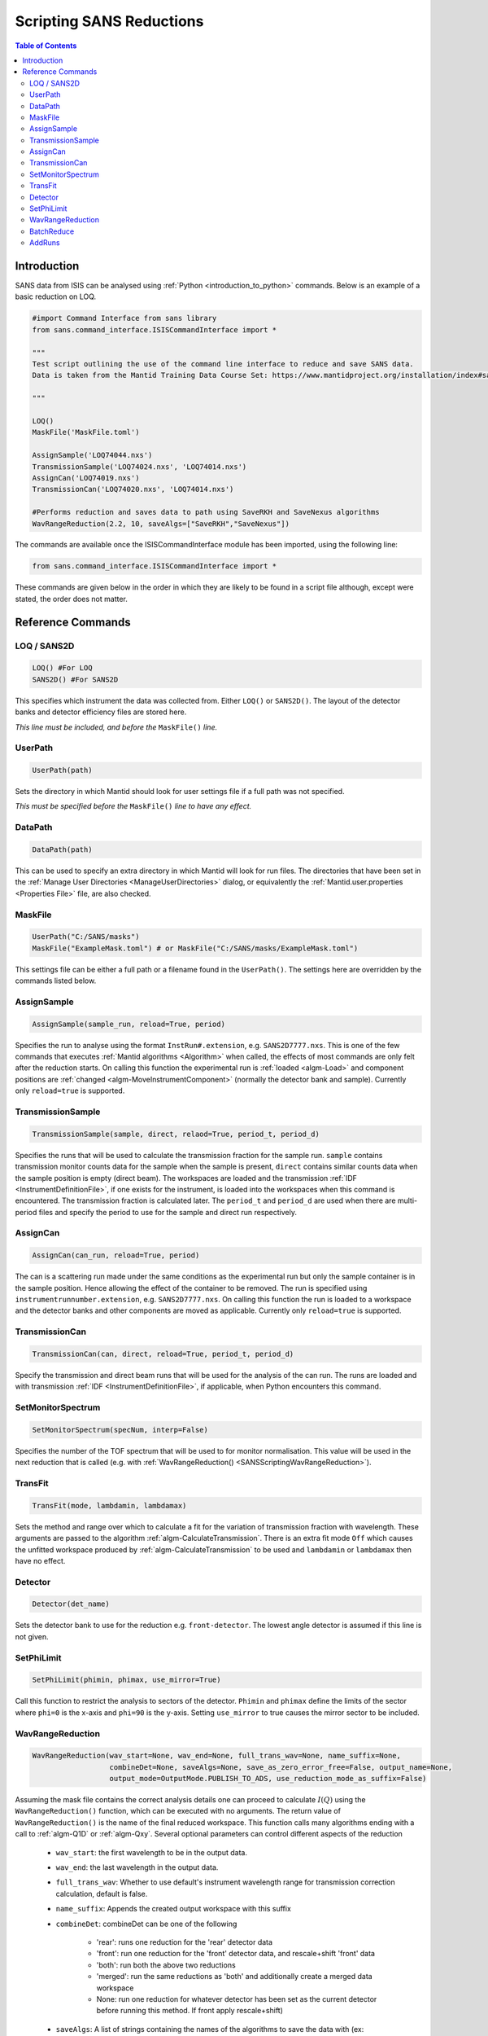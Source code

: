 .. _ScriptingSANSReductions:

Scripting SANS Reductions
=========================

.. contents:: Table of Contents
  :local:

Introduction
------------

SANS data from ISIS can be analysed using :ref:`Python <introduction_to_python>` commands. Below is an example of a basic reduction on LOQ.

.. code-block :: python

    #import Command Interface from sans library
    from sans.command_interface.ISISCommandInterface import *

    """
    Test script outlining the use of the command line interface to reduce and save SANS data.
    Data is taken from the Mantid Training Data Course Set: https://www.mantidproject.org/installation/index#sample-data

    """

    LOQ()
    MaskFile('MaskFile.toml')

    AssignSample('LOQ74044.nxs')
    TransmissionSample('LOQ74024.nxs', 'LOQ74014.nxs')
    AssignCan('LOQ74019.nxs')
    TransmissionCan('LOQ74020.nxs', 'LOQ74014.nxs')

    #Performs reduction and saves data to path using SaveRKH and SaveNexus algorithms
    WavRangeReduction(2.2, 10, saveAlgs=["SaveRKH","SaveNexus"])

The commands are available once the ISISCommandInterface module has been imported, using the following line:

.. code-block :: python

    from sans.command_interface.ISISCommandInterface import *

These commands are given below in the order in which they are likely to be found in a script file although,
except were stated, the order does not matter.

Reference Commands
------------------

LOQ / SANS2D
^^^^^^^^^^^^

.. code-block :: python

   LOQ() #For LOQ
   SANS2D() #For SANS2D

This specifies which instrument the data was collected from. Either ``LOQ()`` or ``SANS2D()``.
The layout of the detector banks and detector efficiency files are stored here.

*This line must be included, and before the* ``MaskFile()`` *line.*

UserPath
^^^^^^^^

.. code-block :: python

   UserPath(path)

Sets the directory in which Mantid should look for user settings file if a full path was not specified.

*This must be specified before the* ``MaskFile()`` *line to have any effect.*

DataPath
^^^^^^^^

.. code-block :: python

   DataPath(path)

This can be used to specify an extra directory in which Mantid will look for run files.
The directories that have been set in the :ref:`Manage User Directories <ManageUserDirectories>` dialog,
or equivalently the :ref:`Mantid.user.properties <Properties File>` file, are also checked.

MaskFile
^^^^^^^^

.. code-block :: python

    UserPath("C:/SANS/masks")
    MaskFile("ExampleMask.toml") # or MaskFile("C:/SANS/masks/ExampleMask.toml")

This settings file can be either a full path or a filename found in the ``UserPath()``.
The settings here are overridden by the commands listed below.



AssignSample
^^^^^^^^^^^^

.. code-block :: python

    AssignSample(sample_run, reload=True, period)

Specifies the run to analyse using the format ``InstRun#.extension``, e.g. ``SANS2D7777.nxs``.
This is one of the few commands that executes :ref:`Mantid algorithms <Algorithm>` when called,
the effects of most commands are only felt after the reduction starts.
On calling this function the experimental run is :ref:`loaded <algm-Load>` and component positions are :ref:`changed <algm-MoveInstrumentComponent>`
(normally the detector bank and sample).
Currently only ``reload=true`` is supported.

TransmissionSample
^^^^^^^^^^^^^^^^^

.. code-block :: python

    TransmissionSample(sample, direct, relaod=True, period_t, period_d)

Specifies the runs that will be used to calculate the transmission fraction for the sample run.
``sample`` contains transmission monitor counts data for the sample when the sample is present,
``direct`` contains similar counts data when the sample position is empty (direct beam).
The workspaces are loaded and the transmission :ref:`IDF <InstrumentDefinitionFile>`, if one exists for the instrument,
is loaded into the workspaces when this command is encountered. The transmission fraction is calculated later.
The ``period_t`` and ``period_d`` are used when there are multi-period files and specify the period to use for the sample and direct run respectively.

AssignCan
^^^^^^^^^

.. code-block :: python

    AssignCan(can_run, reload=True, period)

The can is a scattering run made under the same conditions as the experimental run but only the sample container is in the sample position.
Hence allowing the effect of the container to be removed. The run is specified using ``instrumentrunnumber.extension``, e.g. ``SANS2D7777.nxs``.
On calling this function the run is loaded to a workspace and the detector banks and other components are moved as applicable.
Currently only ``reload=true`` is supported.

TransmissionCan
^^^^^^^^^^^^^^^

.. code-block :: python

    TransmissionCan(can, direct, reload=True, period_t, period_d)

Specify the transmission and direct beam runs that will be used for the analysis of the can run.
The runs are loaded and with transmission :ref:`IDF <InstrumentDefinitionFile>`, if applicable, when Python encounters this command.

SetMonitorSpectrum
^^^^^^^^^^^^^^^^^^^

.. code-block :: python

    SetMonitorSpectrum(specNum, interp=False)

Specifies the number of the TOF spectrum that will be used to for monitor normalisation.
This value will be used in the next reduction that is called (e.g. with :ref:`WavRangeReduction() <SANSScriptingWavRangeReduction>`).

TransFit
^^^^^^^^

.. code-block :: python

    TransFit(mode, lambdamin, lambdamax)

Sets the method and range over which to calculate a fit for the variation of transmission fraction with wavelength.
These arguments are passed to the algorithm :ref:`algm-CalculateTransmission`.
There is an extra fit mode ``Off`` which causes the unfitted workspace produced by :ref:`algm-CalculateTransmission`
to be used and ``lambdamin`` or ``lambdamax`` then have no effect.

Detector
^^^^^^^^

.. code-block :: python

    Detector(det_name)

Sets the detector bank to use for the reduction e.g. ``front-detector``.
The lowest angle detector is assumed if this line is not given.

SetPhiLimit
^^^^^^^^^^^

.. code-block :: python

    SetPhiLimit(phimin, phimax, use_mirror=True)

Call this function to restrict the analysis to sectors of the detector.
``Phimin`` and ``phimax`` define the limits of the sector where ``phi=0`` is the x-axis and ``phi=90`` is the y-axis.
Setting ``use_mirror`` to true causes the mirror sector to be included.

.. _SANSScriptingWavRangeReduction:

WavRangeReduction
^^^^^^^^^^^^^^^^^

.. code-block :: python

    WavRangeReduction(wav_start=None, wav_end=None, full_trans_wav=None, name_suffix=None,
                      combineDet=None, saveAlgs=None, save_as_zero_error_free=False, output_name=None,
                      output_mode=OutputMode.PUBLISH_TO_ADS, use_reduction_mode_as_suffix=False)

Assuming the mask file contains the correct analysis details one can proceed to calculate :math:`I(Q)` using the
``WavRangeReduction()`` function, which can be executed with no arguments.
The return value of ``WavRangeReduction()`` is the name of the final reduced workspace.
This function calls many algorithms ending with a call to :ref:`algm-Q1D` or :ref:`algm-Qxy`.
Several optional parameters can control different aspects of the reduction
    - ``wav_start``: the first wavelength to be in the output data.
    - ``wav_end``: the last wavelength in the output data.
    - ``full_trans_wav``: Whether to use default's instrument wavelength range for transmission correction calculation, default is false.
    - ``name_suffix``: Appends the created output workspace with this suffix
    - ``combineDet``: combineDet can be one of the following

       - 'rear': runs one reduction for the 'rear' detector data
       - 'front': run one reduction for the 'front' detector data, and rescale+shift 'front' data
       - 'both': run both the above two reductions
       - 'merged': run the same reductions as 'both' and additionally create a merged data workspace
       - None: run one reduction for whatever detector has been set as the current detector before running this method. If front apply rescale+shift)
    - ``saveAlgs``: A list of strings containing the names of the algorithms to save the data with (ex: ``saveAlgs=['SaveRKH']``).
    - ``save_as_zero_error_free``: Should the reduced workspaces contain zero errors.
    - ``output_name``: Name of the output file. Default is sample run number.
    - ``output_mode``: Decides the output of the reduced data, whether to publish to the ads (``OutputMode.PUBLISH_TO_ADS``), save to file with the chosen algorithm
      in ``saveAlgs`` (``OutputMode.SAVE_TO_FILE``) or doing both(``OutputMode.BOTH``). ``OutputMode`` can be imported
      with ``from sans.common.enums import OutputMode``.
      If this parameter is omitted, the default behaviour will be to publish the output to the ads and save it in a file if there is a ``saveAlgs``.
    - ``use_reduction_mode_as_suffix``: If ``True``, appends second suffix to output name based on reduction mode.


BatchReduce
^^^^^^^^^^^

.. code-block :: python

    BatchReduce(filename, plotresults=False, saveAlgs={'SaveRKH':'txt'},
                centreit=False, combineDet=None, save_as_zero_error_Free=False,
                output_mode=OutputMode.PUBLISH_TO_ADS)

This parses a list of files to analyse from a batch file, then it calls :ref:`WavRangeReduction <SANSScriptingWavRangeReduction>` to perform each reduction.
The filename is a mandatory parameter:

    - ``filename``: Name of a CSV file included in the path, where each line specifies the data for a single reduction (:ref:`in this format <ISIS_SANS_Batch_File-ref>`).

Optional parameters:

    - ``plotresults``: If true, a graph with the results from each reduction will be created (only when it is called from Mantid).
    - ``saveAlgs``: Same as :ref:`WavRangeReduction <SANSScriptingWavRangeReduction>`.
    - ``centreit``: Do centre finding (False by default).
    - ``combineDet``: Same as :ref:`WavRangeReduction <SANSScriptingWavRangeReduction>`.
    - ``save_as_zero_error_free``: Same as :ref:`WavRangeReduction <SANSScriptingWavRangeReduction>`.
    - ``output_mode``: Same sa Same as :ref:`WavRangeReduction <SANSScriptingWavRangeReduction>`..

Function returns a dictionary with some values from the reduction. (scale and shift as of now).


AddRuns
^^^^^^^

.. code-block :: python

    AddRuns(runs, instrument ='sans2d', saveAsEvent=False, binning = "Monitors",
            isOverlay = False, time_shifts = None, defType='.nxs',
            rawTypes=('.raw', '.s*', 'add','.RAW'), lowMem=False)


This file adds a list of run files. The ``runs`` variable holds a list of runs which are to be added.
The variable ``instrument`` specifies which instrument is currently being used.
The variable ``saveAsEvent`` allows the user to add multiple event files in a combined event file.
The ``isOverlay`` flag determines if the times of the events and sample logs should be placed on top of each other.
This is only applied if ``saveAsEvent`` was selected.
The ``time_shifts`` variable is a list of additional time shifts which will be applied if ``isOverlay`` is selected.
*Note that there has to be exactly one less time time shift than files to be added.*

.. categories:: Techniques
